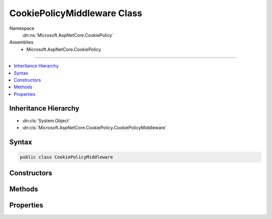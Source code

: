

CookiePolicyMiddleware Class
============================





Namespace
    :dn:ns:`Microsoft.AspNetCore.CookiePolicy`
Assemblies
    * Microsoft.AspNetCore.CookiePolicy

----

.. contents::
   :local:



Inheritance Hierarchy
---------------------


* :dn:cls:`System.Object`
* :dn:cls:`Microsoft.AspNetCore.CookiePolicy.CookiePolicyMiddleware`








Syntax
------

.. code-block:: csharp

    public class CookiePolicyMiddleware








.. dn:class:: Microsoft.AspNetCore.CookiePolicy.CookiePolicyMiddleware
    :hidden:

.. dn:class:: Microsoft.AspNetCore.CookiePolicy.CookiePolicyMiddleware

Constructors
------------

.. dn:class:: Microsoft.AspNetCore.CookiePolicy.CookiePolicyMiddleware
    :noindex:
    :hidden:

    
    .. dn:constructor:: Microsoft.AspNetCore.CookiePolicy.CookiePolicyMiddleware.CookiePolicyMiddleware(Microsoft.AspNetCore.Http.RequestDelegate, Microsoft.Extensions.Options.IOptions<Microsoft.AspNetCore.Builder.CookiePolicyOptions>)
    
        
    
        
        :type next: Microsoft.AspNetCore.Http.RequestDelegate
    
        
        :type options: Microsoft.Extensions.Options.IOptions<Microsoft.Extensions.Options.IOptions`1>{Microsoft.AspNetCore.Builder.CookiePolicyOptions<Microsoft.AspNetCore.Builder.CookiePolicyOptions>}
    
        
        .. code-block:: csharp
    
            public CookiePolicyMiddleware(RequestDelegate next, IOptions<CookiePolicyOptions> options)
    

Methods
-------

.. dn:class:: Microsoft.AspNetCore.CookiePolicy.CookiePolicyMiddleware
    :noindex:
    :hidden:

    
    .. dn:method:: Microsoft.AspNetCore.CookiePolicy.CookiePolicyMiddleware.Invoke(Microsoft.AspNetCore.Http.HttpContext)
    
        
    
        
        :type context: Microsoft.AspNetCore.Http.HttpContext
        :rtype: System.Threading.Tasks.Task
    
        
        .. code-block:: csharp
    
            public Task Invoke(HttpContext context)
    

Properties
----------

.. dn:class:: Microsoft.AspNetCore.CookiePolicy.CookiePolicyMiddleware
    :noindex:
    :hidden:

    
    .. dn:property:: Microsoft.AspNetCore.CookiePolicy.CookiePolicyMiddleware.Options
    
        
        :rtype: Microsoft.AspNetCore.Builder.CookiePolicyOptions
    
        
        .. code-block:: csharp
    
            public CookiePolicyOptions Options { get; set; }
    

